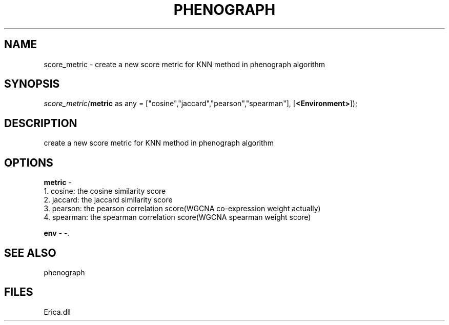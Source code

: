 .\" man page create by R# package system.
.TH PHENOGRAPH 1 2000-Jan "score_metric" "score_metric"
.SH NAME
score_metric \- create a new score metric for KNN method in phenograph algorithm
.SH SYNOPSIS
\fIscore_metric(\fBmetric\fR as any = ["cosine","jaccard","pearson","spearman"], 
[\fB<Environment>\fR]);\fR
.SH DESCRIPTION
.PP
create a new score metric for KNN method in phenograph algorithm
.PP
.SH OPTIONS
.PP
\fBmetric\fB \fR\- 
 1. cosine: the cosine similarity score
 2. jaccard: the jaccard similarity score
 3. pearson: the pearson correlation score(WGCNA co-expression weight actually)
 4. spearman: the spearman correlation score(WGCNA spearman weight score)
. 
.PP
.PP
\fBenv\fB \fR\- -. 
.PP
.SH SEE ALSO
phenograph
.SH FILES
.PP
Erica.dll
.PP
